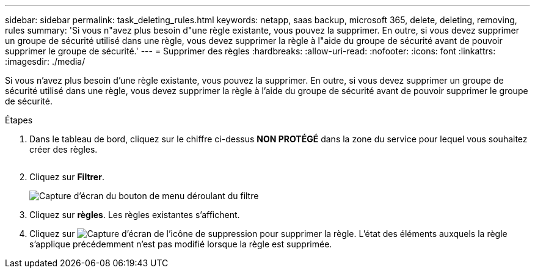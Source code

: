 ---
sidebar: sidebar 
permalink: task_deleting_rules.html 
keywords: netapp, saas backup, microsoft 365, delete, deleting, removing, rules 
summary: 'Si vous n"avez plus besoin d"une règle existante, vous pouvez la supprimer. En outre, si vous devez supprimer un groupe de sécurité utilisé dans une règle, vous devez supprimer la règle à l"aide du groupe de sécurité avant de pouvoir supprimer le groupe de sécurité.' 
---
= Supprimer des règles
:hardbreaks:
:allow-uri-read: 
:nofooter: 
:icons: font
:linkattrs: 
:imagesdir: ./media/


[role="lead"]
Si vous n'avez plus besoin d'une règle existante, vous pouvez la supprimer. En outre, si vous devez supprimer un groupe de sécurité utilisé dans une règle, vous devez supprimer la règle à l'aide du groupe de sécurité avant de pouvoir supprimer le groupe de sécurité.

.Étapes
. Dans le tableau de bord, cliquez sur le chiffre ci-dessus *NON PROTÉGÉ* dans la zone du service pour lequel vous souhaitez créer des règles.
+
image:number_protected_unprotected.gif[""]

. Cliquez sur *Filtrer*.
+
image:filter.gif["Capture d'écran du bouton de menu déroulant du filtre"]

. Cliquez sur *règles*. Les règles existantes s'affichent.
. Cliquez sur image:trash_can_icon.gif["Capture d'écran de l'icône de suppression"] pour supprimer la règle. L'état des éléments auxquels la règle s'applique précédemment n'est pas modifié lorsque la règle est supprimée.

